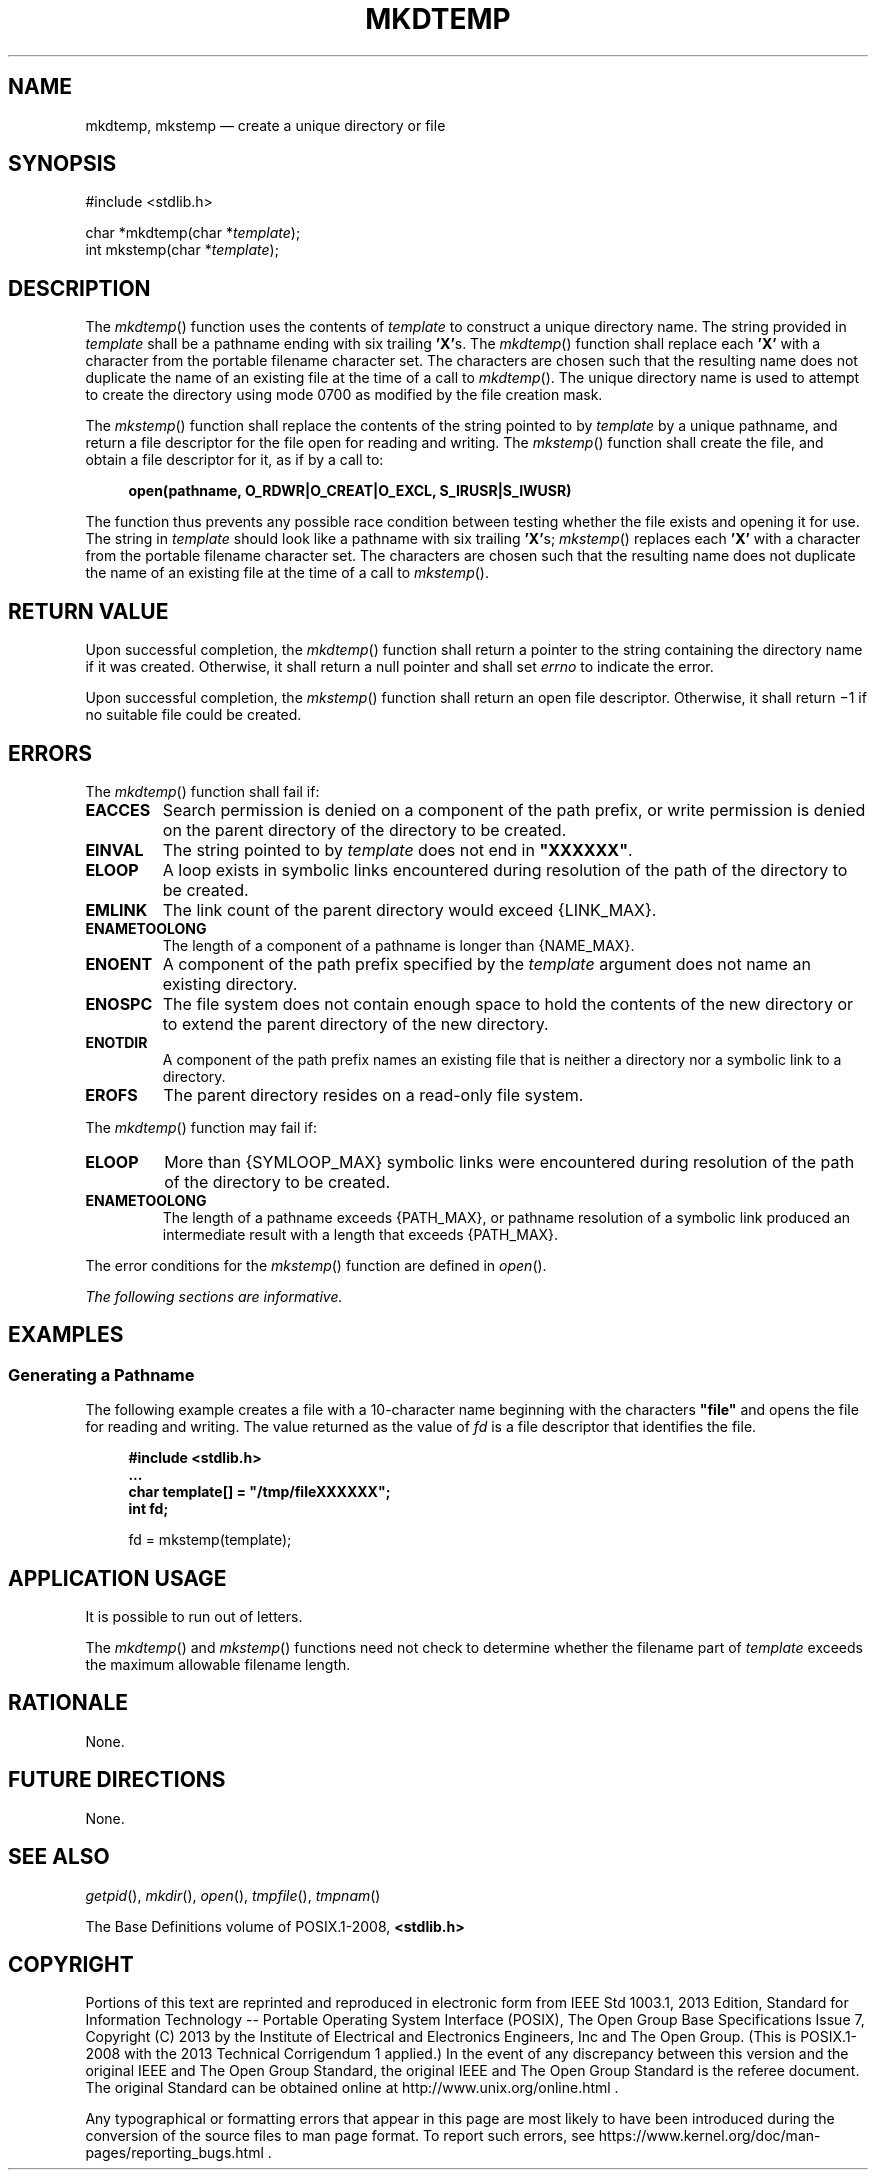 '\" et
.TH MKDTEMP "3" 2013 "IEEE/The Open Group" "POSIX Programmer's Manual"

.SH NAME
mkdtemp, mkstemp
\(em create a unique directory or file
.SH SYNOPSIS
.LP
.nf
#include <stdlib.h>
.P
char *mkdtemp(char *\fItemplate\fP);
int mkstemp(char *\fItemplate\fP);
.fi
.SH DESCRIPTION
The
\fImkdtemp\fR()
function uses the contents of
.IR template
to construct a unique directory name. The string provided in
.IR template
shall be a pathname ending with six trailing
.BR 'X' s.
The
\fImkdtemp\fR()
function shall replace each
.BR 'X' 
with a character from the portable filename character set. The
characters are chosen such that the resulting name does not duplicate
the name of an existing file at the time of a call to
\fImkdtemp\fR().
The unique directory name is used to attempt to create the directory
using mode 0700 as modified by the file creation mask.
.P
The
\fImkstemp\fR()
function shall replace the contents of the string pointed to by
.IR template
by a unique pathname, and return a file descriptor for the file open
for reading and writing. The
\fImkstemp\fR()
function shall create the file, and obtain a file descriptor for it,
as if by a call to:
.sp
.RS 4
.nf
\fB
open(pathname, O_RDWR|O_CREAT|O_EXCL, S_IRUSR|S_IWUSR)
.fi \fR
.P
.RE
.P
The function thus prevents any possible race condition between testing
whether the file exists and opening it for use. The string in
.IR template
should look like a pathname with six trailing
.BR 'X' s;
\fImkstemp\fR()
replaces each
.BR 'X' 
with a character from the portable filename character set. The
characters are chosen such that the resulting name does not duplicate
the name of an existing file at the time of a call to
\fImkstemp\fR().
.SH "RETURN VALUE"
Upon successful completion, the
\fImkdtemp\fR()
function shall return a pointer to the string containing the directory
name if it was created. Otherwise, it shall return a null pointer and
shall set
.IR errno
to indicate the error.
.P
Upon successful completion, the
\fImkstemp\fR()
function shall return an open file descriptor. Otherwise, it shall
return \(mi1 if no suitable file could be created.
.SH ERRORS
The
\fImkdtemp\fR()
function shall fail if:
.TP
.BR EACCES
Search permission is denied on a component of the path prefix, or write
permission is denied on the parent directory of the directory to be
created.
.TP
.BR EINVAL
The string pointed to by
.IR template
does not end in
.BR \(dqXXXXXX\(dq .
.TP
.BR ELOOP
A loop exists in symbolic links encountered during resolution of the
path of the directory to be created.
.TP
.BR EMLINK
The link count of the parent directory would exceed
{LINK_MAX}.
.TP
.BR ENAMETOOLONG
.br
The length of a component of a pathname is longer than
{NAME_MAX}.
.TP
.BR ENOENT
A component of the path prefix specified by the
.IR template
argument does not name an existing directory.
.TP
.BR ENOSPC
The file system does not contain enough space to hold the contents of
the new directory or to extend the parent directory of the new
directory.
.TP
.BR ENOTDIR
A component of the path prefix names an existing file that is neither
a directory nor a symbolic link to a directory.
.TP
.BR EROFS
The parent directory resides on a read-only file system.
.P
The
\fImkdtemp\fR()
function may fail if:
.TP
.BR ELOOP
More than
{SYMLOOP_MAX}
symbolic links were encountered during resolution of the path of the
directory to be created.
.TP
.BR ENAMETOOLONG
.br
The length of a pathname exceeds
{PATH_MAX},
or pathname resolution of a symbolic link produced an intermediate
result with a length that exceeds
{PATH_MAX}.
.P
The error conditions for the
\fImkstemp\fR()
function are defined in
.IR "\fIopen\fR\^(\|)".
.LP
.IR "The following sections are informative."
.SH EXAMPLES
.SS "Generating a Pathname"
.P
The following example creates a file with a 10-character name beginning
with the characters
.BR \(dqfile\(dq 
and opens the file for reading and writing. The value returned as the
value of
.IR fd
is a file descriptor that identifies the file.
.sp
.RS 4
.nf
\fB
#include <stdlib.h>
\&...
char template[] = "/tmp/fileXXXXXX";
int fd;
.P
fd = mkstemp(template);
.fi \fR
.P
.RE
.SH "APPLICATION USAGE"
It is possible to run out of letters.
.P
The
\fImkdtemp\fR()
and
\fImkstemp\fR()
functions need not check to determine whether the filename part of
.IR template
exceeds the maximum allowable filename length.
.SH RATIONALE
None.
.SH "FUTURE DIRECTIONS"
None.
.SH "SEE ALSO"
.IR "\fIgetpid\fR\^(\|)",
.IR "\fImkdir\fR\^(\|)",
.IR "\fIopen\fR\^(\|)",
.IR "\fItmpfile\fR\^(\|)",
.IR "\fItmpnam\fR\^(\|)"
.P
The Base Definitions volume of POSIX.1\(hy2008,
.IR "\fB<stdlib.h>\fP"
.SH COPYRIGHT
Portions of this text are reprinted and reproduced in electronic form
from IEEE Std 1003.1, 2013 Edition, Standard for Information Technology
-- Portable Operating System Interface (POSIX), The Open Group Base
Specifications Issue 7, Copyright (C) 2013 by the Institute of
Electrical and Electronics Engineers, Inc and The Open Group.
(This is POSIX.1-2008 with the 2013 Technical Corrigendum 1 applied.) In the
event of any discrepancy between this version and the original IEEE and
The Open Group Standard, the original IEEE and The Open Group Standard
is the referee document. The original Standard can be obtained online at
http://www.unix.org/online.html .

Any typographical or formatting errors that appear
in this page are most likely
to have been introduced during the conversion of the source files to
man page format. To report such errors, see
https://www.kernel.org/doc/man-pages/reporting_bugs.html .
